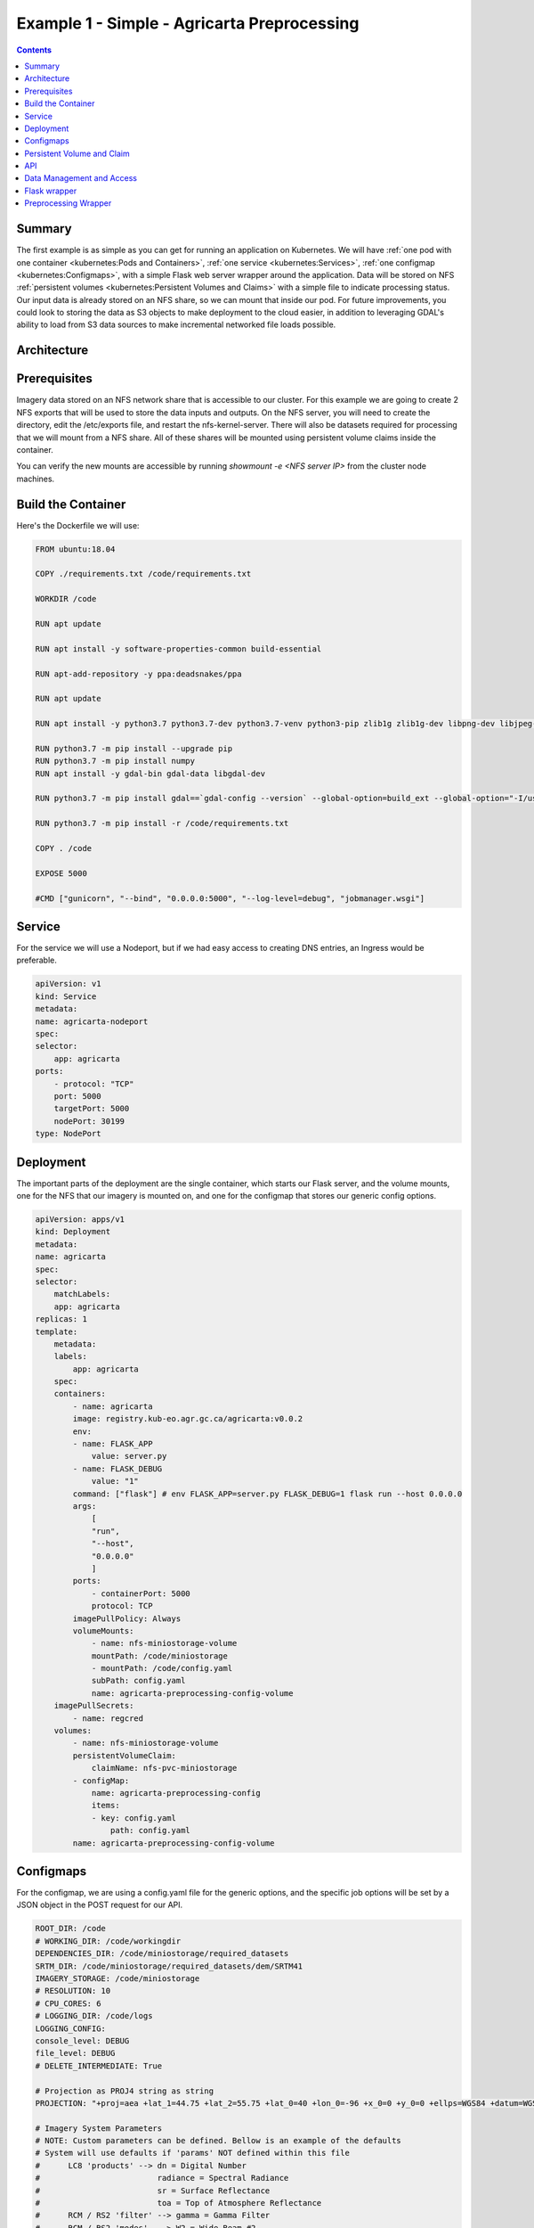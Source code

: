 ********************************************
Example 1 - Simple - Agricarta Preprocessing
********************************************

.. contents::

Summary
=======

The first example is as simple as you can get for running an application on Kubernetes. We will have :ref:`one pod with one container <kubernetes:Pods and Containers>`, :ref:`one service <kubernetes:Services>`, :ref:`one configmap <kubernetes:Configmaps>`, with a simple Flask web server wrapper around the application. Data will be stored on NFS :ref:`persistent volumes <kubernetes:Persistent Volumes and Claims>` with a simple file to indicate processing status. Our input data is already stored on an NFS share, so we can mount that inside our pod. For future improvements, you could look to storing the data as S3 objects to make deployment to the cloud easier, in addition to leveraging GDAL's ability to load from S3 data sources to make incremental networked file loads possible.

Architecture
============

.. mermaid::

    graph TD
        A[POST request]-. /agricarta/preprocessing .->B[Ingress service]
        B -. job id .-> A
        B <--> F
        D[NFS Persistent Volume] --> F
        E[Configmap] --> F
    
    subgraph Pod
        F[Flask Web Server] --> G[Agricarta]
    end

Prerequisites
=============

Imagery data stored on an NFS network share that is accessible to our cluster. For this example we are going to create 2 NFS exports that will be used to store the data inputs and outputs. On the NFS server, you will need to create the directory, edit the /etc/exports file, and restart the nfs-kernel-server. There will also be datasets required for processing that we will mount from a NFS share. All of these shares will be mounted using persistent volume claims inside the container.

You can verify the new mounts are accessible by running `showmount -e <NFS server IP>` from the cluster node machines.

Build the Container
===================

Here's the Dockerfile we will use:

.. code:: Dockerfile

    FROM ubuntu:18.04

    COPY ./requirements.txt /code/requirements.txt

    WORKDIR /code

    RUN apt update

    RUN apt install -y software-properties-common build-essential

    RUN apt-add-repository -y ppa:deadsnakes/ppa

    RUN apt update

    RUN apt install -y python3.7 python3.7-dev python3.7-venv python3-pip zlib1g zlib1g-dev libpng-dev libjpeg-dev

    RUN python3.7 -m pip install --upgrade pip
    RUN python3.7 -m pip install numpy
    RUN apt install -y gdal-bin gdal-data libgdal-dev

    RUN python3.7 -m pip install gdal==`gdal-config --version` --global-option=build_ext --global-option="-I/usr/include/gdal/"

    RUN python3.7 -m pip install -r /code/requirements.txt

    COPY . /code

    EXPOSE 5000

    #CMD ["gunicorn", "--bind", "0.0.0.0:5000", "--log-level=debug", "jobmanager.wsgi"]


Service
=======

For the service we will use a Nodeport, but if we had easy access to creating DNS entries, an Ingress would be preferable.

.. code:: yaml

    apiVersion: v1
    kind: Service
    metadata:
    name: agricarta-nodeport
    spec:
    selector:
        app: agricarta
    ports:
        - protocol: "TCP"
        port: 5000
        targetPort: 5000
        nodePort: 30199
    type: NodePort

Deployment
==========

The important parts of the deployment are the single container, which starts our Flask server, and the volume mounts, one for the NFS that our imagery is mounted on, and one for the configmap that stores our generic config options.

.. code:: yaml

    apiVersion: apps/v1
    kind: Deployment
    metadata:
    name: agricarta
    spec:
    selector:
        matchLabels:
        app: agricarta
    replicas: 1
    template:
        metadata:
        labels:
            app: agricarta
        spec:
        containers:
            - name: agricarta
            image: registry.kub-eo.agr.gc.ca/agricarta:v0.0.2
            env:
            - name: FLASK_APP
                value: server.py
            - name: FLASK_DEBUG
                value: "1"
            command: ["flask"] # env FLASK_APP=server.py FLASK_DEBUG=1 flask run --host 0.0.0.0
            args:
                [
                "run",
                "--host",
                "0.0.0.0"
                ]
            ports:
                - containerPort: 5000
                protocol: TCP
            imagePullPolicy: Always
            volumeMounts:
                - name: nfs-miniostorage-volume
                mountPath: /code/miniostorage
                - mountPath: /code/config.yaml
                subPath: config.yaml
                name: agricarta-preprocessing-config-volume
        imagePullSecrets:
            - name: regcred
        volumes:
            - name: nfs-miniostorage-volume
            persistentVolumeClaim:
                claimName: nfs-pvc-miniostorage
            - configMap:
                name: agricarta-preprocessing-config
                items:
                - key: config.yaml
                    path: config.yaml
            name: agricarta-preprocessing-config-volume

Configmaps
==========

For the configmap, we are using a config.yaml file for the generic options, and the specific job options will be set by a JSON object in the POST request for our API.

.. code:: yaml

    ROOT_DIR: /code
    # WORKING_DIR: /code/workingdir
    DEPENDENCIES_DIR: /code/miniostorage/required_datasets
    SRTM_DIR: /code/miniostorage/required_datasets/dem/SRTM41
    IMAGERY_STORAGE: /code/miniostorage
    # RESOLUTION: 10
    # CPU_CORES: 6
    # LOGGING_DIR: /code/logs
    LOGGING_CONFIG:
    console_level: DEBUG
    file_level: DEBUG
    # DELETE_INTERMEDIATE: True
    
    # Projection as PROJ4 string as string
    PROJECTION: "+proj=aea +lat_1=44.75 +lat_2=55.75 +lat_0=40 +lon_0=-96 +x_0=0 +y_0=0 +ellps=WGS84 +datum=WGS84 +units=m +no_defs"
        
    # Imagery System Parameters
    # NOTE: Custom parameters can be defined. Bellow is an example of the defaults
    # System will use defaults if 'params' NOT defined within this file
    #      LC8 'products' --> dn = Digital Number
    #                         radiance = Spectral Radiance
    #                         sr = Surface Reflectance
    #                         toa = Top of Atmosphere Reflectance
    #      RCM / RS2 'filter' --> gamma = Gamma Filter
    #      RCM / RS2 'modes'  --> W2 = Wide Beam #2
    #      RCM / RS2 'units'  --> amp = Amplitude
    #                             dB = Decibel
    #                             pow = Power
    PARAMS: 
    LC8:
        bands:
        - B2
        - B3
        - B4
        - B5
        - B6
        - B7
        product: sr
        resamp_clip: True
    RCM:
        bands:
        - CH
        - CV
        - HH
        - HV
        - VH
        - VV
    RS2:
        filter: gamma
        modes:
        - W2
    S2:
        bands:
        - B02
        - B03
        - B04
        - B05
        - B8A
        - B11
        - B12
        resamp_clip: True


The command we use to create the configmap from the config.yaml file is:

.. code:: bash

    kubectl create configmap agricarta-preprocessing-config --from-file config.yaml

Persistent Volume and Claim
===========================

The persistent volume is a NFS share that we have access to inside the cluster and out, so we can mount it as a regular network share in addition to using it as a persistent volume.

.. code:: yaml

    apiVersion: v1
    kind: PersistentVolume
    metadata:
    name: nfs-pv-miniostorage
    spec:
    capacity:
        storage: 10Ti
    accessModes:
        - ReadWriteMany 
    persistentVolumeReclaimPolicy: Retain 
    nfs: 
        path: /mnt/md0/minio_storage 
        server: 10.117.206.94
        readOnly: false


.. code:: yaml

    apiVersion: v1
    kind: PersistentVolumeClaim
    metadata:
    name: nfs-pvc-miniostorage 
    spec:
    accessModes:
    - ReadWriteMany      
    resources:
        requests:
        storage: 10Ti

API
===

The Nodeport service means our API is accessible on port `30199` on the node through the nodes' hostnames or IP addresses. The end point is `/agricarta/preprocessing`, it supports the POST HTTP method, and the processing parameters are JSON data that you include with the POST request.

.. code:: JSON

    {

        "imagery_list": ["LC08_L1TP_015028_20200814_20200822_01_T1", "LC08_L1TP_015029_20200814_20200822_01_T1"],

        "resolution": 10,

        "cores": 2,

        "delete_intermediate": false

    }

We can use Postman to test our API.

Data Management and Access
==========================

Because we have access to the NFS share with the imagery we are using, we can use the NFS share to host the preprocessing results. Thus the results are accessible on the NFS share and the S3 Minio instance that NFS share is also backing.

Flask wrapper
=============

`server.py` is a Flask web server instance that we use to control our application. We run the server in our container with the command `flask run --host 0.0.0.0` as seen above in our deployment definition.

.. code:: python

    from flask import Flask, request

    import uuid

    import subprocess

    app = Flask(__name__)

    @app.route("/")
    def hello():
        return "Hello, World!"

    @app.route('/agricarta/preprocessing', methods=['POST'])
    def login():
        if request.method == 'POST':
            json = request.get_json()
            print(json)

            job_id = uuid.uuid4()
            
            # example sub process command
            # python3.7 server_preprocessing.py 
            # LC08_L1TP_042025_20200624_20200707_01_T1 LC08_L1TP_042026_20200624_20200707_01_T1 /code/workingdir config.yaml UNIQUEJOBID 10 4 True
            result = subprocess.Popen(["python3.7", 
                                        "server_preprocessing.py", 
                                        *json["imagery_list"], 
                                        "/code/workingdir", 
                                        "config.yaml", 
                                        str(job_id), 
                                        str(json["resolution"]),
                                        str(json["cores"]),
                                        str(json["delete_intermediate"])])

        # the code below is executed if the request method
        # was GET or the credentials were invalid
        return str(job_id)

Preprocessing Wrapper
=====================

We need to create a preprocessing wrapper that calls the Agricarta preprocessing module which accepts command line args and can read our general `config.yaml` configuration file.

`preprocessing_server.py` is similar to the 1_preprocessing.py executor.

.. code:: python

    import click
    import logging
    import yaml
    from pathlib import Path
    import os
    import shutil
    import tarfile

    import agricarta as ag
    from utilities.common import ConfigFileProblem, ConfigValueMissing

    REQUIRED_CONFIG_KEYS = [
            "ROOT_DIR",
            "IMAGERY_STORAGE",
            "DEPENDENCIES_DIR",
            "SRTM_DIR",
            "LOGGING_CONFIG",
            "PROJECTION",
            "PARAMS",
        ]

    @click.command()
    @click.argument('imagery_names', nargs=-1)
    @click.argument('working_dir', type=click.Path(exists=True))
    @click.argument('config', type=click.Path(exists=True))
    @click.argument('job_id')
    @click.argument('resolution')
    @click.argument('cores')
    @click.argument('delete_intermediate')
    def start(imagery_names, working_dir, config, resolution, job_id, delete_intermediate=True, cores=4):
        job_result_log = []

        # Load config from config.yaml
        try:
            with open(config, "r") as stream:
                config = yaml.safe_load(stream)
        except yaml.YAMLError as e:
            logging.error("Problem loading config... exiting...")
            job_result_log.append("Problem loading config")
        except FileNotFoundError as e:
            logging.error(f"Missing config file with path {args.config}")
            job_result_log.append("Missing config file")
        except BaseException as e:
            logging.error("Unknown problem occurred while loading config")
            job_result_log.append("Problem occurred while loading config")
        
        job_result_log.append(f"Imagery names: {','.join(imagery_names)}")
        job_result_log.append(f"Job id: {job_id}")
        job_result_log.append(f"Working dir: {working_dir}")
        job_result_log.append(f"Resolution: {resolution}")
        job_result_log.append(f"Delete intermediate: {delete_intermediate}")
        job_result_log.append(f"Cores: {cores}")

        JOB_DIR = Path(working_dir, job_id)
        IMAGERY_DIR = Path(JOB_DIR, 'imagery')
        OUTPUT_DIR = Path(JOB_DIR, 'output')

        os.mkdir(JOB_DIR)
        os.mkdir(IMAGERY_DIR)
        os.mkdir(OUTPUT_DIR)

        # Before this is called, make sure all the appropriate folders are created based on the job id 
        # 1. Create 'imagery' dir, 'output_dir', inside 'job_id' dir
        # 2. Copy image from imagery storage based on the image type
        # 3. Once all imagery is found, run the preprocessing module

        for image in imagery_names:
            # Determine image type
            if image.startswith('LC08'):
                print('Landsat image')
                pathrow = image.split('_')[2]
                path = pathrow[0:3]
                row = pathrow[3:6]
                image_path = Path(config['IMAGERY_STORAGE'], "l8-l2a-products", "tiles", path, row, image)

                if image_path.exists():
                    print('Image exists')
                    job_result_log.append(f"Image: {image} FOUND")
                    shutil.copytree(image_path, Path(IMAGERY_DIR, image))
                    print("Image copied")
                    job_result_log.append(f"Image: {image} COPIED")
                    with tarfile.open(Path(IMAGERY_DIR, image + '.tar.gz'), "w:gz") as tar:
                        tar.add(Path(IMAGERY_DIR, image), arcname='.')
                else:
                    print("imagery not found")
                    job_result_log.append(f"Image: {image} NOT FOUND")

        try:
            job_result_log.append('Preprocessing started')
            ag.preprocessing.process_multiple_images([str(IMAGERY_DIR)],
                                                    str(Path(OUTPUT_DIR, "preprocess")),
                                                    str(Path(OUTPUT_DIR, "metadata")),
                                                    params=config['PARAMS'],
                                                    output_projection=config['PROJECTION'],
                                                    output_resolution=int(resolution),
                                                    align_origin=True,
                                                    srtm_path=config['SRTM_DIR'],
                                                    required_datasets=config['DEPENDENCIES_DIR'],
                                                    delete_intermediate=delete_intermediate,
                                                    log_config=None,
                                                    ncores=int(cores)
            )        
        except BaseException as e:

            logging.error('|       EXCEPTION      |: Encountered a generic exception at preprocessing task '
                        'scheduler. Details: {}'.format(e))
            job_result_log.append("Exception occured, preprocessing failed")
            job_result_log.append(str(e))

        else:
            job_result_log.append("Preprocessing finished")
        
        with open(Path(JOB_DIR, "job_log.txt"), "w") as outfile:
            outfile.write("\n".join(job_result_log))

        shutil.rmtree(IMAGERY_DIR)

        shutil.copytree(JOB_DIR, Path(config["IMAGERY_STORAGE"], "agricarta", "preprocessing", job_id))

    if __name__ == "__main__":
        start()